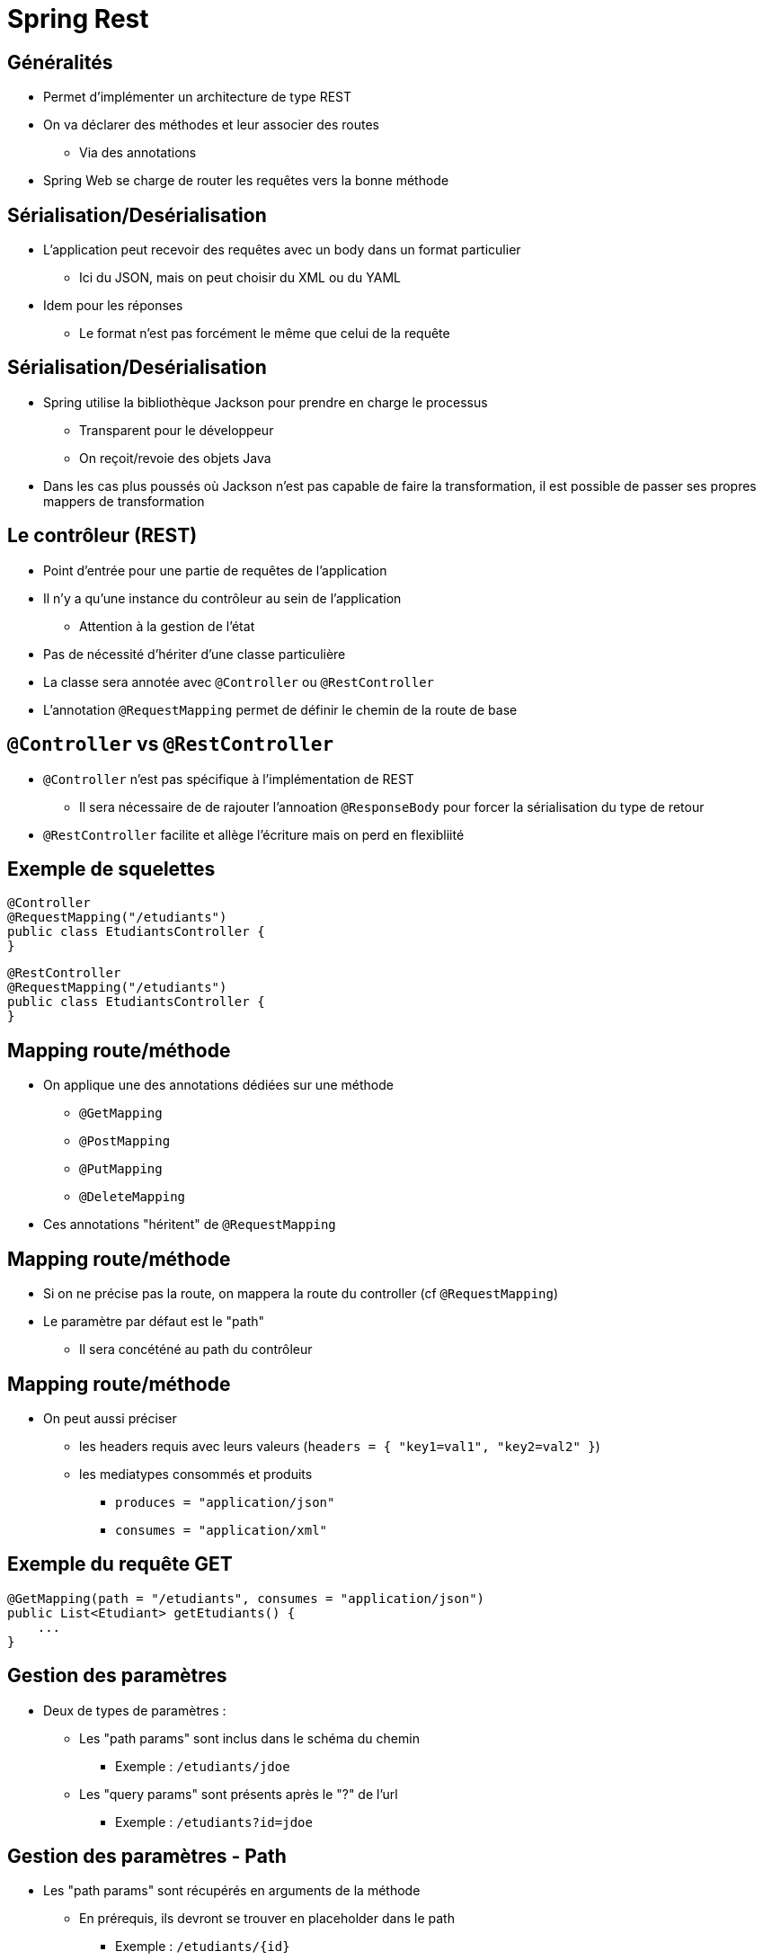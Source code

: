 :source-highlighter: highlightjs

= Spring Rest

== Généralités 

* Permet d'implémenter un architecture de type REST
* On va déclarer des méthodes et leur associer des routes
** Via des annotations
* Spring Web se charge de router les requêtes vers la bonne méthode

== Sérialisation/Desérialisation

* L'application peut recevoir des requêtes avec un body dans un format particulier
** Ici du JSON, mais on peut choisir du XML ou du YAML
* Idem pour les réponses
** Le format n'est pas forcément le même que celui de la requête

== Sérialisation/Desérialisation

* Spring utilise la bibliothèque Jackson pour prendre en charge le processus
** Transparent pour le développeur
** On reçoit/revoie des objets Java
* Dans les cas plus poussés où Jackson n'est pas capable de faire la transformation, il est possible de passer ses propres mappers de transformation

== Le contrôleur (REST)

* Point d'entrée pour une partie de requêtes de l'application
* Il n'y a qu'une instance du contrôleur au sein de l'application
** Attention à la gestion de l'état
* Pas de nécessité d'hériter d'une classe particulière
* La classe sera annotée avec `@Controller` ou `@RestController`
* L'annotation `@RequestMapping` permet de définir le chemin de la route de base

== `@Controller` vs `@RestController`

* `@Controller` n'est pas spécifique à l'implémentation de REST
** Il sera nécessaire de de rajouter l'annoation `@ResponseBody` pour forcer la sérialisation du type de retour
* `@RestController` facilite et allège l'écriture mais on perd en flexibliité

== Exemple de squelettes

[source, java]
----
@Controller
@RequestMapping("/etudiants")
public class EtudiantsController {
}
----

[source, java]
----
@RestController
@RequestMapping("/etudiants")
public class EtudiantsController {
}
----

== Mapping route/méthode

* On applique une des annotations dédiées sur une méthode
** `@GetMapping`
** `@PostMapping`
** `@PutMapping`
** `@DeleteMapping`
* Ces annotations "héritent" de `@RequestMapping`


== Mapping route/méthode

* Si on ne précise pas la route, on mappera la route du controller (cf `@RequestMapping`)
* Le paramètre par défaut est le "path"
** Il sera concéténé au path du contrôleur

== Mapping route/méthode

* On peut aussi préciser 
** les headers requis avec leurs valeurs (`headers = { "key1=val1", "key2=val2" }`)
** les mediatypes consommés et produits
*** `produces = "application/json"`
*** `consumes = "application/xml"`

== Exemple du requête GET

[source, java]
----
@GetMapping(path = "/etudiants", consumes = "application/json")
public List<Etudiant> getEtudiants() {
    ...
}
----

== Gestion des paramètres

* Deux de types de paramètres : 
** Les "path params" sont inclus dans le schéma du chemin
*** Exemple : `/etudiants/jdoe`
** Les "query params" sont présents après le "?" de l'url
*** Exemple : `/etudiants?id=jdoe`

== Gestion des paramètres - Path

* Les "path params" sont récupérés en arguments de la méthode
** En prérequis, ils devront se trouver en placeholder dans le path
*** Exemple :  `/etudiants/{id}`

== Gestion des paramètres - Path

** Avec l'annotation `@PathVariable`. Elle prend en valeur par défaut l'identifiant mis dans le path.
*** Exemple : `@PathVariable("id") String id`
** Si la variable porte le même nom que le paramètre, il est inutile de donner le nom en argument
*** Exemple : `@PathVariable String id`

== Gestion des paramètres -Query

* Les "query params" sont récupérés de la même manière
** Avec l'annotation `@RequestParam`. Elle prend en valeur par défaut l'identifiant mis dans l'url.
*** Exemple : `@RequestParam("id") String id`
** Si la variable porte le même nom que le paramètre, il est inutile de donner le nom en argument
*** Exemple : `@RequestParam String id`

== Exemple de paramètres

[source, java]
----
@GetMapping(path = "/{id}")
public Etudiant getEtudiant(@PathVariable String id) {
    return etudiants.get(id);
}
----

[source, java]
----
@GetMapping(params = { "id" } )
public Etudiant getEtudiant(@RequestParam String id) {
    return etudiants.get(id);
}
----

== Gestion des réponses - Sérialisation

* La sérialisation de l'objet de retour est automatique
** Dans le cas ou il s'agit d'un type pour lequel Jackson sait faire la conversion
*** Les types de bases de Java
*** Les Java Beans qui n'embarquent que des types de bases ou d'autres Java Beans

== Gestion des réponses - Object Mapper

* Dans certains cas, la sérialisation n'est pas gérée ou pas comme on le souhaite
* On créé un serializer custom

[source, java]
----
@JsonComponent
public class CustomEtudiantSerializer extends JsonSerializer<Etudiant> {
    .... 
    @Override
    public void serialize(
      Etudiant e, JsonGenerator jsonGenerator, SerializerProvider serializer)
      throws IOException, JsonProcessingException {
        jsonGenerator.writeStartObject();
        jsonGenerator.writeStringField("nom_prenom", 
                        e.getNom() + " " + e.getPrenom());
        jsonGenerator.writeEndObject();
    }
----


== Les requêtes POST et PUT

* Construction identique à requête GET
* On annote les méthodes avec `@PostMapping` ou `@PutMapping`

[source, java]
----
@PostMapping
public Etudiant creerEtudiant() { ... }
----

[source, java]
----
@PutMapping("/{id}")
public Etudiant majEtudiant() { ... }
----

== Les requêtes DELETE

[source, java]
----
@DeleteMapping("/{id}")
public void supprimerEtudiant(@PathVariable String id) { ... }
----


== Le corps de la requête

* Pour les requêtes de type POST ou PUT, on souhaite récupérer le corps de la requête (le payload)
* On utilise un paramètre annoté `@RequestBody`
** La désérialisation est automatique
** S'utilise conjointement avec `@PathVariable` ou `@RequestParam`

== Gestion des erreurs

* Spring va gérer un certain nombre d'erreurs nativement
** 404 : la ressource n'existe pas car aucune route n'est configurée pour la servir
** 405 : si la méthode HTTP n'est pas gérée (POST au lieu de GET)
** 406 : on demande du XML en retour mais l'application n'est pas capable de le séraliser

== Gestion des erreurs

* Si une exception est levée mais pas catchée -> Erreur 5XX
** Problème car non conforme à la philisophie de REST
* Deux solutions
** Gestion locale à la méthode
** Gestion globale à l'application

== Gestion des erreurs - Exemple

* Si tout se passe bien, on va renvoyer l'étudiant qui sera sérialisé
* Dans le cas de la méthode `getEtudiant()`, on va lever une `RuntimeException` de type `EtudiantNonTrouveException` si l'étudiant n'est pas connu

== Gestion des erreurs - Méthode locale

* En lieu et place de l'instance à séraliser, on renverra un objet de type `ResponseEntity<T>`
* On y encapsulera l'objet que l'on aurait retourné habituellement

[source, java]
----
@GetMapping(path = "/{id}")
public ResponseEntity<Etudiant> getEtudiant(@PathVariable String id) {
    return ResponseEntity.ok(findEtudiant(id));
}
----

== Gestion des erreurs - Méthode locale

* Si l'on rajoute la gestion de l'exception

[source, java]
----
@GetMapping(path = "/{id}")
public ResponseEntity<?> getEtudiant(@PathVariable String id) {
    try {
        return ResponseEntity.ok(findEtudiant(id));
    } catch(EtudiantNonTrouveException e) {
        return ResponseEntity
                .status(HttpStatus.NOT_FOUND)
                .body("L'étudiant n'a pas été trouvé");
    }
}
----

== Gestion des erreurs - Méthode globale

* La gestion des erreurs se fait dans une classe dédiée
** Elle est annotée `@RestControllerAdvice`
** On peut éventuellement cloisonner la gestion des erreurs à un package en particulier
*** `@RestControllerAdvice("org.m1.web.etudiants")`

== Gestion des erreurs - Méthode globale

* Les méthodes de la classe seront les "handlers" pour un ou plusieurs type(s) d'exception(s) en particulier
** Elles sont annotées `@ExceptionHandler`
** La méthode prend deux paramètres
*** L'exception levée
*** Un objet de type WebRequest
** Elle renvoie une ResponseEntity

== Gestion des erreurs - Méthode globale

[source, java]
----
@RestControllerAdvice
public class EtudiantsControllerAdvice {
  
    @ExceptionHandler(EtudiantNonTrouveException.class)
    protected ResponseEntity<Object> gererLesEtudiantsNonTrouves(
            RuntimeException e, WebRequest request) {
        return ResponseEntity
                    .status(HttpStatus.NOT_FOUND)
                    .body("L'étudiant n'a pas été trouvé");
    }
    
}
----